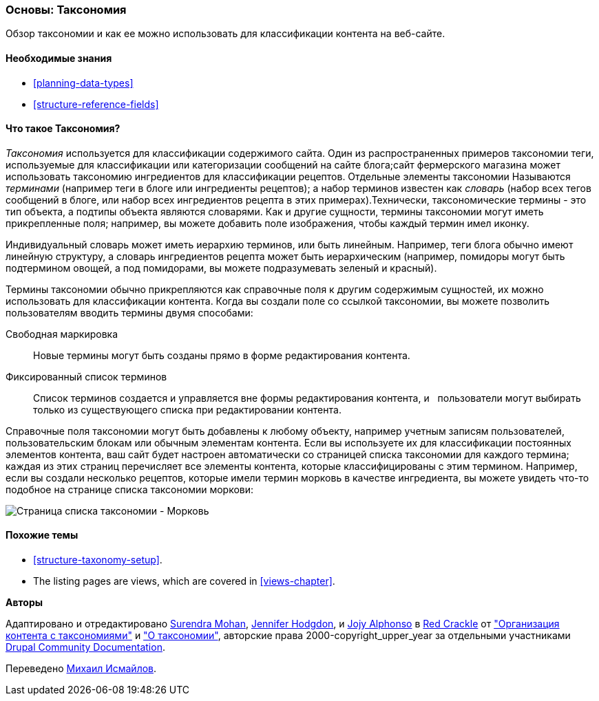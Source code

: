 [[structure-taxonomy]]

=== Основы: Таксономия

[role="summary"]
Обзор таксономии и как ее можно использовать для классификации контента на веб-сайте.

(((Таксономия,обзор)))
(((Термин (таксономия),обзор)))
(((Термин (таксономия),свободная маркировка)))
(((Термин (таксономия),фиксированный список)))
(((Словарь,обзор)))

==== Необходимые знания

* <<planning-data-types>>
* <<structure-reference-fields>>

==== Что такое Таксономия?

_Таксономия_ используется для классификации содержимого сайта. Один из распространенных примеров таксономии
теги, используемые для классификации или категоризации сообщений на сайте блога;сайт фермерского
магазина может использовать таксономию ингредиентов для классификации рецептов.
Отдельные элементы таксономии Называются _терминами_ (например теги в блоге или ингредиенты
рецептов); а набор терминов известен как _словарь_
(набор всех тегов сообщений в блоге, или набор всех ингредиентов рецепта в этих
примерах).Технически, таксономические термины - это тип объекта, а подтипы
объекта являются словарями. Как и другие сущности, термины таксономии могут иметь
прикрепленные поля; например, вы можете добавить поле изображения, чтобы каждый термин
имел иконку.

Индивидуальный словарь может иметь иерархию терминов, или быть
линейным. Например, теги блога обычно имеют линейную структуру, а словарь ингредиентов
рецепта может быть иерархическим (например, помидоры могут быть
подтермином овощей, а под помидорами, вы можете подразумевать
зеленый и красный).

Термины таксономии обычно прикрепляются как справочные поля к другим содержимым
сущностей, их можно использовать для классификации контента. Когда вы создали
поле со ссылкой таксономии, вы можете позволить пользователям вводить термины двумя способами:

Свободная маркировка::
  Новые термины могут быть созданы прямо в форме редактирования контента.
Фиксированный список терминов::
  Список терминов создается и управляется вне формы редактирования контента, и
  пользователи могут выбирать только из существующего списка при редактировании контента.

Справочные поля таксономии могут быть добавлены к любому объекту, например учетным записям пользователей,
пользовательским блокам или обычным элементам контента. Если вы используете их для классификации постоянных
элементов контента, ваш сайт будет настроен автоматически со
страницей списка таксономии для каждого термина; каждая из этих страниц перечисляет все
элементы контента, которые классифицированы с этим термином. Например, если вы создали
несколько рецептов, которые имели термин морковь в качестве ингредиента, вы можете увидеть что-то подобное
на странице списка таксономии моркови:

// Carrots taxonomy page after adding Recipe content items.
image:images/structure-taxonomy_listingPage_carrots.png["Страница списка таксономии - Морковь"]

==== Похожие темы

* <<structure-taxonomy-setup>>.
* The listing pages are views, which are covered in <<views-chapter>>.

// ==== Additional resources


*Авторы*

Адаптировано и отредактировано https://www.drupal.org/u/surendramohan[Surendra Mohan],
https://www.drupal.org/u/jhodgdon[Jennifer Hodgdon],
и https://www.drupal.org/u/jojyja[Jojy Alphonso] в
http://redcrackle.com[Red Crackle] от
https://www.drupal.org/docs/7/organizing-content-with-taxonomies/organizing-content-with-taxonomy["Организация контента с таксономиями"]
и https://www.drupal.org/docs/7/organizing-content-with-taxonomies/about-taxonomies["О таксономии"],
авторские права 2000-copyright_upper_year за отдельными участниками
https://www.drupal.org/documentation[Drupal Community Documentation].

Переведено https://www.drupal.org/u/MishaIsmajlov[Михаил Исмайлов].
